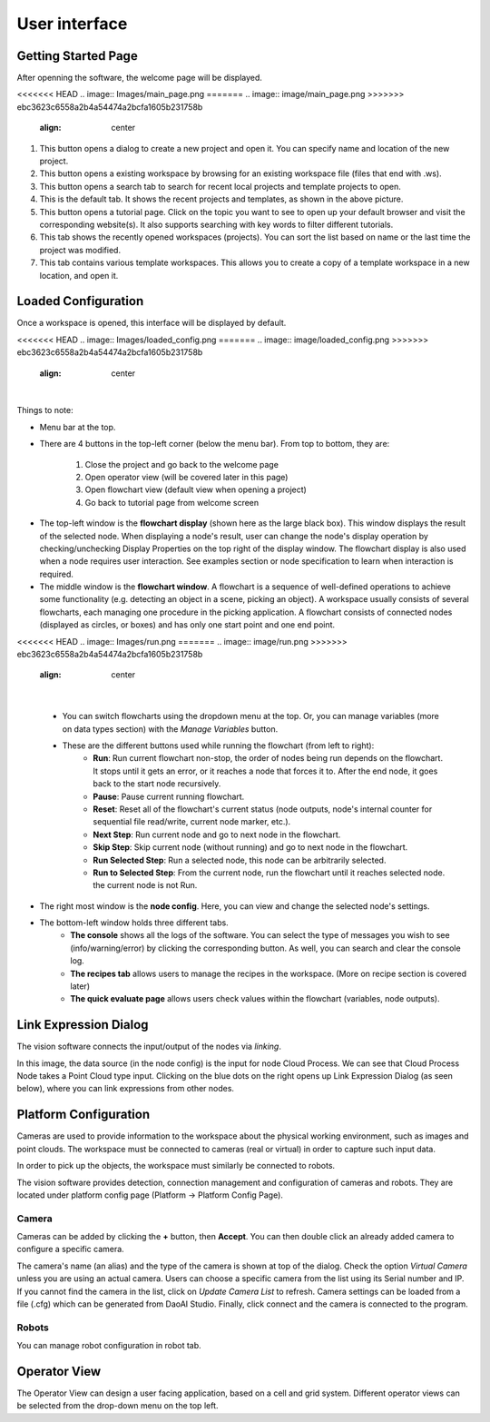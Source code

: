 User interface
=========================================================

Getting Started Page 
---------------------------

After openning the software, the welcome page will be displayed.

<<<<<<< HEAD
.. image:: Images/main_page.png
=======
.. image:: image/main_page.png
>>>>>>> ebc3623c6558a2b4a54474a2bcfa1605b231758b
   :align: center

1. This button opens a dialog to create a new project and open it. You can specify name and location of the new project.
2. This button opens a existing workspace by browsing for an existing workspace file (files that end with .ws).
3. This button opens a search tab to search for recent local projects and template projects to open.
4. This is the default tab. It shows the recent projects and templates, as shown in the above picture.
5. This button opens a tutorial page. Click on the topic you want to see to open up your default browser and visit the corresponding website(s). It also supports searching with key words to filter different tutorials. 
6. This tab shows the recently opened workspaces (projects). You can sort the list based on name or the last time the project was modified.
7. This tab contains various template workspaces. This allows you to create a copy of a template workspace in a new location, and open it.

Loaded Configuration
---------------------------------

Once a workspace is opened, this interface will be displayed by default.

<<<<<<< HEAD
.. image:: Images/loaded_config.png
=======
.. image:: image/loaded_config.png
>>>>>>> ebc3623c6558a2b4a54474a2bcfa1605b231758b
   :align: center

|

Things to note:

* Menu bar at the top.  
* There are 4 buttons in the top-left corner (below the menu bar). From top to bottom, they are:
  
   1. Close the project and go back to the welcome page 
   2. Open operator view (will be covered later in this page) 
   3. Open flowchart view (default view when opening a project)
   4. Go back to tutorial page from welcome screen
   
.. image:: Images/general.png
   :align: center

* The top-left window is the **flowchart display** (shown here as the large black box). This window displays the result of the selected node. When displaying a node's result, user can change the node's display operation by checking/unchecking Display Properties on the top right of the display window. The flowchart display is also used when a node requires user interaction. See examples section or node specification to learn when interaction is required.
* The middle window is the **flowchart window**. A flowchart is a sequence of well-defined operations to achieve some functionality (e.g. detecting an object in a scene, picking an object). A workspace usually consists of several flowcharts, each managing one procedure in the picking application. A flowchart consists of connected nodes (displayed as circles, or boxes) and has only one start point and one end point.

<<<<<<< HEAD
.. image:: Images/run.png
=======
.. image:: image/run.png
>>>>>>> ebc3623c6558a2b4a54474a2bcfa1605b231758b
   :align: center

| 

   * You can switch flowcharts using the dropdown menu at the top. Or, you can manage variables (more on data types section) with the *Manage Variables* button.
   * These are the different buttons used while running the flowchart (from left to right):
      * **Run**: Run current flowchart non-stop, the order of nodes being run depends on the flowchart. It stops until it gets an error, or it reaches a node that forces it to. After the end node, it goes back to the start node recursively.
      * **Pause**: Pause current running flowchart.
      * **Reset**: Reset all of the flowchart's current status (node outputs, node's internal counter for sequential file read/write, current node marker, etc.).
      * **Next Step**: Run current node and go to next node in the flowchart.
      * **Skip Step**: Skip current node (without running) and go to next node in the flowchart.
      * **Run Selected Step**: Run a selected node, this node can be arbitrarily selected.
      * **Run to Selected Step**: From the current node, run the flowchart until it reaches selected node. the current node is not Run.
* The right most window is the **node config**. Here, you can view and change the selected node's settings.
* The bottom-left window holds three different tabs.
   * **The console** shows all the logs of the software. You can select the type of messages you wish to see (info/warning/error) by clicking the corresponding button. As well, you can search and clear the console log.
   * **The recipes tab** allows users to manage the recipes in the workspace. (More on recipe section is covered later)
   * **The quick evaluate page** allows users check values within the flowchart (variables, node outputs).

Link Expression Dialog
------------------------------

The vision software connects the input/output of the nodes via *linking*.

.. image:: Images/link_general.png
   :align: center

In this image, the data source (in the node config) is the input for node Cloud Process. We can see that Cloud Process Node takes a Point Cloud type input. Clicking on the blue dots on the right opens up Link Expression Dialog (as seen below), where you can link expressions from other nodes. 

.. image:: Images/link_dialog.png
   :align: center

Platform Configuration
-----------------------------------

Cameras are used to provide information to the workspace about the physical working environment, such as images and point clouds. The workspace must be connected to cameras (real or virtual)
in order to capture such input data.

In order to pick up the objects, the workspace must similarly be connected to robots.

The vision software provides detection, connection management and configuration of cameras and robots. They are located under platform config page (Platform -> Platform Config Page).

.. image:: Images/acc_cam.png
   :align: center

Camera 
~~~~~~~~~~~~~~~~~~~~~

Cameras can be added by clicking the **+** button, then **Accept**. You can then double click an already added camera to configure a specific camera.

.. image:: Images/cam_config.png
   :align: center

The camera's name (an alias) and the type of the camera is shown at top of the dialog. Check the option *Virtual Camera* unless you are using an actual camera. Users can choose a specific camera from the list using its Serial number and IP. If you cannot find the camera in the list, click on *Update Camera List* to refresh. Camera settings can be loaded from a file (.cfg) which can be generated from DaoAI Studio. Finally, click connect and the camera is connected to the program. 

Robots
~~~~~~~~~~~~~~~~~~~~~~~~~~~~~~~~

You can manage robot configuration in robot tab.

.. image:: Images/robot.png
   :align: center

Operator View
------------------

.. image:: Images/operator_view.png
   :align: center

The Operator View can design a user facing application, based on a cell and grid system. Different operator views can be selected from the drop-down menu on the top left. 

